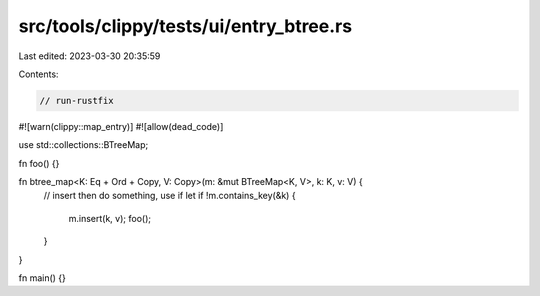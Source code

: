 src/tools/clippy/tests/ui/entry_btree.rs
========================================

Last edited: 2023-03-30 20:35:59

Contents:

.. code-block:: rs

    // run-rustfix

#![warn(clippy::map_entry)]
#![allow(dead_code)]

use std::collections::BTreeMap;

fn foo() {}

fn btree_map<K: Eq + Ord + Copy, V: Copy>(m: &mut BTreeMap<K, V>, k: K, v: V) {
    // insert then do something, use if let
    if !m.contains_key(&k) {
        m.insert(k, v);
        foo();
    }
}

fn main() {}


